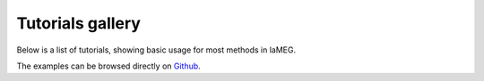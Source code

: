 Tutorials gallery
=================

Below is a list of tutorials, showing basic usage for most methods in
laMEG.

The examples can be browsed directly on `Github <https://github.com/danclab/laMEG/tree/main/tutorials>`_.
